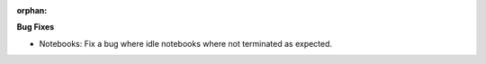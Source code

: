 :orphan:

**Bug Fixes**

-  Notebooks: Fix a bug where idle notebooks where not terminated as expected.
